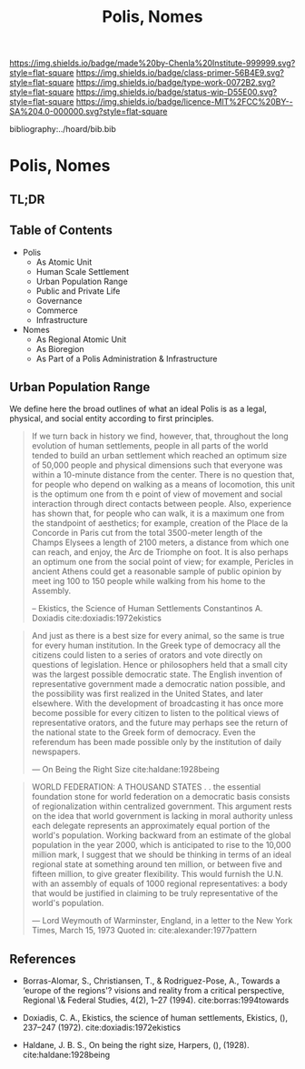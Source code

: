 #   -*- mode: org; fill-column: 60 -*-

#+TITLE: Polis, Nomes
#+STARTUP: showall
#+TOC: headlines 4
#+PROPERTY: filename

[[https://img.shields.io/badge/made%20by-Chenla%20Institute-999999.svg?style=flat-square]] 
[[https://img.shields.io/badge/class-primer-56B4E9.svg?style=flat-square]]
[[https://img.shields.io/badge/type-work-0072B2.svg?style=flat-square]]
[[https://img.shields.io/badge/status-wip-D55E00.svg?style=flat-square]]
[[https://img.shields.io/badge/licence-MIT%2FCC%20BY--SA%204.0-000000.svg?style=flat-square]]

bibliography:../hoard/bib.bib

* Polis, Nomes
:PROPERTIES:
:CUSTOM_ID:
:Name:     /home/deerpig/proj/chenla/warp/ww-polis-nomes.org
:Created:  2018-04-08T16:03@Prek Leap (11.642600N-104.919210W)
:ID:       09acf54e-3d01-44e6-b6de-c74c43702a64
:VER:      576450283.087603613
:GEO:      48P-491193-1287029-15
:BXID:     proj:JAH7-8338
:Class:    primer
:Type:     work
:Status:   wip
:Licence:  MIT/CC BY-SA 4.0
:END:

** TL;DR

#+begin_comment
So how much of this, if any, should be in w&w and how much
in APPL?  The thing is, there are lot of things in the TOC
do not belong in the patterns -- I want to show the whole
heirarchy from person to federation and how that fits
together -- and the points that tie them together and then
the specifics be put into the patterns...

The cool thing for me as I write this is that this is the
level at which we drill down into w&w where we begin to make
the cross-over into APPL.  At this level, about three levels
down from the top, where the distinction gets blurry.

w&w should show in the how patterns form larger abstract
patterns on this side, but then on the other side of APPL
you'll see the same abstract pattern in the Primer which
outlines the reference specifications and the nuts and bolts
of how it fits together and works, but in that case it will
be a manifestation, where it will be an instance in the
hoard.  The hoard, remember, is the information and running
code for a specific instance of a civilization.
#+end_comment


** Table of Contents

  - Polis
    - As Atomic Unit
    - Human Scale Settlement
    - Urban Population Range
    - Public and Private Life
    - Governance
    - Commerce
    - Infrastructure 

  - Nomes 
    - As Regional Atomic Unit
    - As Bioregion
    - As Part of a Polis Administration & Infrastructure




** Urban Population Range

We define here the broad outlines of what an ideal Polis is
as a legal, physical, and social entity according to first
principles.

#+begin_quote
If we turn back in history we find, however, that,
throughout the long evolution of human settlements, people
in all parts of the world tended to build an urban
settlement which reached an optimum size of 50,000 people
and physical dimensions such that everyone was within a
10-minute distance from the center. There is no question
that, for people who depend on walking as a means of
locomotion, this unit is the optimum one from th e point of
view of movement and social interaction through direct
contacts between people.  Also, experience has shown that,
for people who can walk, it is a maximum one from the
standpoint of aesthetics; for example, creation of the Place
de la Concorde in Paris cut from the total 3500-meter length
of the Champs Elysees a length of 2100 meters, a distance
from which one can reach, and enjoy, the Arc de Triomphe on
foot. It is also perhaps an optimum one from the social
point of view; for example, Pericles in ancient Athens could
get a reasonable sample of public opinion by meet ing 100 to
150 people while walking from his home to the Assembly.

-- Ekistics, the Science of Human Settlements
   Constantinos A. Doxiadis cite:doxiadis:1972ekistics
#+end_quote


#+begin_quote
And just as there is a best size for every animal, so the same is true for
every human institution. In the Greek type of democracy all the citizens
could listen to a series of orators and vote directly on questions of
legislation. Hence or philosophers held that a small city was the largest
possible democratic state. The English invention of representative
government made a democratic nation possible, and the possibility was first
realized in the United States, and later elsewhere. With the development of
broadcasting it has once more become possible for every citizen to listen to
the political views of representative orators, and the future may perhaps see
the return of the national state to the Greek form of democracy. Even the
referendum has been made possible only by the institution of daily
newspapers.

— On Being the Right Size cite:haldane:1928being
#+end_quote

#+begin_quote
WORLD FEDERATION: A THOUSAND STATES . . the essential
foundation stone for world federation on a democratic basis
consists of regionalization within centralized
government. This argument rests on the idea that world
government is lacking in moral authority unless each
delegate represents an approximately equal portion of the
world's population. Working backward from an estimate of the
global population in the year 2000, which is anticipated to
rise to the 10,000 million mark, I suggest that we should be
thinking in terms of an ideal regional state at something
around ten million, or between five and fifteen million, to
give greater flexibility. This would furnish the U.N. with
an assembly of equals of 1000 regional representatives: a
body that would be justified in claiming to be truly
representative of the world's population.

— Lord Weymouth of Warminster, England, in a letter to the
  New York Times, March 15, 1973
  Quoted in: cite:alexander:1977pattern
#+end_quote



** References 

   - Borras-Alomar, S., Christiansen, T., & Rodriguez-Pose,
     A., Towards a ‘europe of the regions'? visions and
     reality from a critical perspective, Regional \&
     Federal Studies, 4(2), 1–27 (1994).
     cite:borras:1994towards
   - Doxiadis, C. A., Ekistics, the science of human
     settlements, Ekistics, (), 237–247 (1972).
     cite:doxiadis:1972ekistics 

   - Haldane, J. B. S., On being the right size, Harpers,
     (), (1928).
     cite:haldane:1928being
